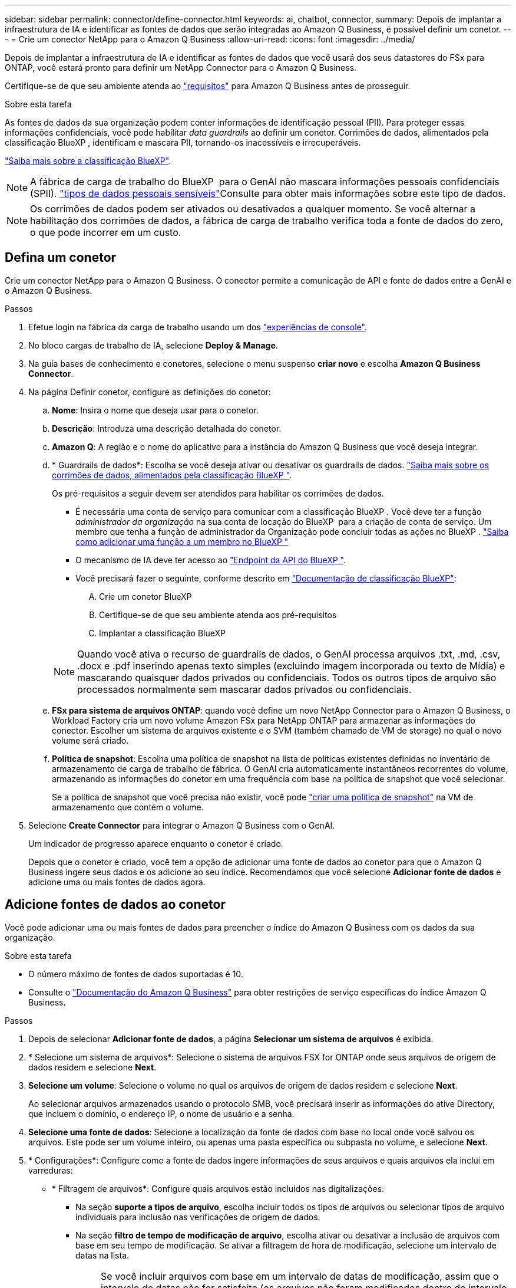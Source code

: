 ---
sidebar: sidebar 
permalink: connector/define-connector.html 
keywords: ai, chatbot, connector, 
summary: Depois de implantar a infraestrutura de IA e identificar as fontes de dados que serão integradas ao Amazon Q Business, é possível definir um conetor. 
---
= Crie um conector NetApp para o Amazon Q Business
:allow-uri-read: 
:icons: font
:imagesdir: ../media/


[role="lead"]
Depois de implantar a infraestrutura de IA e identificar as fontes de dados que você usará dos seus datastores do FSx para ONTAP, você estará pronto para definir um NetApp Connector para o Amazon Q Business.

Certifique-se de que seu ambiente atenda ao link:requirements-connector.html["requisitos"] para Amazon Q Business antes de prosseguir.

.Sobre esta tarefa
As fontes de dados da sua organização podem conter informações de identificação pessoal (PII). Para proteger essas informações confidenciais, você pode habilitar _data guardrails_ ao definir um conetor. Corrimões de dados, alimentados pela classificação BlueXP , identificam e mascara PII, tornando-os inacessíveis e irrecuperáveis.

link:https://docs.netapp.com/us-en/bluexp-classification/concept-cloud-compliance.html["Saiba mais sobre a classificação BlueXP"^].


NOTE: A fábrica de carga de trabalho do BlueXP  para o GenAI não mascara informações pessoais confidenciais (SPII). link:https://docs.netapp.com/us-en/bluexp-classification/reference-private-data-categories.html#types-of-sensitive-personal-data["tipos de dados pessoais sensíveis"^]Consulte para obter mais informações sobre este tipo de dados.


NOTE: Os corrimões de dados podem ser ativados ou desativados a qualquer momento. Se você alternar a habilitação dos corrimões de dados, a fábrica de carga de trabalho verifica toda a fonte de dados do zero, o que pode incorrer em um custo.



== Defina um conetor

Crie um conector NetApp para o Amazon Q Business. O conector permite a comunicação de API e fonte de dados entre a GenAI e o Amazon Q Business.

.Passos
. Efetue login na fábrica da carga de trabalho usando um dos link:https://docs.netapp.com/us-en/workload-setup-admin/console-experiences.html["experiências de console"^].
. No bloco cargas de trabalho de IA, selecione *Deploy & Manage*.
. Na guia bases de conhecimento e conetores, selecione o menu suspenso *criar novo* e escolha *Amazon Q Business Connector*.
. Na página Definir conetor, configure as definições do conetor:
+
.. *Nome*: Insira o nome que deseja usar para o conetor.
.. *Descrição*: Introduza uma descrição detalhada do conetor.
.. *Amazon Q*: A região e o nome do aplicativo para a instância do Amazon Q Business que você deseja integrar.
.. * Guardrails de dados*: Escolha se você deseja ativar ou desativar os guardrails de dados. link:https://docs.netapp.com/us-en/bluexp-classification/concept-cloud-compliance.html["Saiba mais sobre os corrimões de dados, alimentados pela classificação BlueXP "^].
+
Os pré-requisitos a seguir devem ser atendidos para habilitar os corrimões de dados.

+
*** É necessária uma conta de serviço para comunicar com a classificação BlueXP . Você deve ter a função _administrador da organização_ na sua conta de locação do BlueXP  para a criação de conta de serviço. Um membro que tenha a função de administrador da Organização pode concluir todas as ações no BlueXP . link:https://docs.netapp.com/us-en/bluexp-setup-admin/task-iam-manage-members-permissions.html#add-a-role-to-a-member["Saiba como adicionar uma função a um membro no BlueXP "^]
*** O mecanismo de IA deve ter acesso ao link:https://api.bluexp.netapp.com["Endpoint da API do BlueXP "^].
*** Você precisará fazer o seguinte, conforme descrito em link:https://docs.netapp.com/us-en/bluexp-classification/task-deploy-cloud-compliance.html#quick-start["Documentação de classificação BlueXP"^]:
+
.... Crie um conetor BlueXP
.... Certifique-se de que seu ambiente atenda aos pré-requisitos
.... Implantar a classificação BlueXP






+

NOTE: Quando você ativa o recurso de guardrails de dados, o GenAI processa arquivos .txt, .md, .csv, .docx e .pdf inserindo apenas texto simples (excluindo imagem incorporada ou texto de Mídia) e mascarando quaisquer dados privados ou confidenciais. Todos os outros tipos de arquivo são processados normalmente sem mascarar dados privados ou confidenciais.

+
.. *FSx para sistema de arquivos ONTAP*: quando você define um novo NetApp Connector para o Amazon Q Business, o Workload Factory cria um novo volume Amazon FSx para NetApp ONTAP para armazenar as informações do conector. Escolher um sistema de arquivos existente e o SVM (também chamado de VM de storage) no qual o novo volume será criado.
.. *Política de snapshot*: Escolha uma política de snapshot na lista de políticas existentes definidas no inventário de armazenamento de carga de trabalho de fábrica. O GenAI cria automaticamente instantâneos recorrentes do volume, armazenando as informações do conetor em uma frequência com base na política de snapshot que você selecionar.
+
Se a política de snapshot que você precisa não existir, você pode https://docs.netapp.com/us-en/ontap/data-protection/create-snapshot-policy-task.html["criar uma política de snapshot"^] na VM de armazenamento que contém o volume.



. Selecione *Create Connector* para integrar o Amazon Q Business com o GenAI.
+
Um indicador de progresso aparece enquanto o conetor é criado.

+
Depois que o conetor é criado, você tem a opção de adicionar uma fonte de dados ao conetor para que o Amazon Q Business ingere seus dados e os adicione ao seu índice. Recomendamos que você selecione *Adicionar fonte de dados* e adicione uma ou mais fontes de dados agora.





== Adicione fontes de dados ao conetor

Você pode adicionar uma ou mais fontes de dados para preencher o índice do Amazon Q Business com os dados da sua organização.

.Sobre esta tarefa
* O número máximo de fontes de dados suportadas é 10.
* Consulte o https://docs.aws.amazon.com/kendra/latest/dg/quotas.html["Documentação do Amazon Q Business"^] para obter restrições de serviço específicas do índice Amazon Q Business.


.Passos
. Depois de selecionar *Adicionar fonte de dados*, a página *Selecionar um sistema de arquivos* é exibida.
. * Selecione um sistema de arquivos*: Selecione o sistema de arquivos FSX for ONTAP onde seus arquivos de origem de dados residem e selecione *Next*.
. *Selecione um volume*: Selecione o volume no qual os arquivos de origem de dados residem e selecione *Next*.
+
Ao selecionar arquivos armazenados usando o protocolo SMB, você precisará inserir as informações do ative Directory, que incluem o domínio, o endereço IP, o nome de usuário e a senha.

. *Selecione uma fonte de dados*: Selecione a localização da fonte de dados com base no local onde você salvou os arquivos. Este pode ser um volume inteiro, ou apenas uma pasta específica ou subpasta no volume, e selecione *Next*.
. * Configurações*: Configure como a fonte de dados ingere informações de seus arquivos e quais arquivos ela inclui em varreduras:
+
** * Filtragem de arquivos*: Configure quais arquivos estão incluídos nas digitalizações:
+
*** Na seção *suporte a tipos de arquivo*, escolha incluir todos os tipos de arquivos ou selecionar tipos de arquivo individuais para inclusão nas verificações de origem de dados.
*** Na seção *filtro de tempo de modificação de arquivo*, escolha ativar ou desativar a inclusão de arquivos com base em seu tempo de modificação. Se ativar a filtragem de hora de modificação, selecione um intervalo de datas na lista.
+

NOTE: Se você incluir arquivos com base em um intervalo de datas de modificação, assim que o intervalo de datas não for satisfeito (os arquivos não foram modificados dentro do intervalo de datas especificado), os arquivos serão excluídos da verificação periódica e a fonte de dados não incluirá esses arquivos.





. Na seção *reconhecimento de permissão*, que está disponível somente quando a fonte de dados selecionada estiver em um volume que usa o protocolo SMB, você pode ativar ou desativar respostas com reconhecimento de permissão:
+
** *Enabled*: Os usuários do chatbot que acessarem este conetor receberão apenas respostas a consultas de fontes de dados às quais tenham acesso.
** *Disabled*: Os usuários do chatbot receberão respostas usando conteúdo de todas as fontes de dados integradas.
+

NOTE: As permissões de grupo do ative Directory não são suportadas para fontes de dados do Amazon Q Business Connector.



. Selecione *Adicionar* para adicionar essa fonte de dados ao Amazon Q Business Connector.


.Resultado
A fonte de dados está incorporada ao índice do Amazon Q Business. O status muda de "incorporação" para "incorporada" quando a fonte de dados está completamente incorporada.

Depois de adicionar uma única fonte de dados ao conetor, você pode testá-la no ambiente de chatbot do Amazon Q Business e fazer as alterações necessárias antes de disponibilizar o serviço aos usuários. Você também pode seguir os mesmos passos para adicionar fontes de dados adicionais ao conetor.
